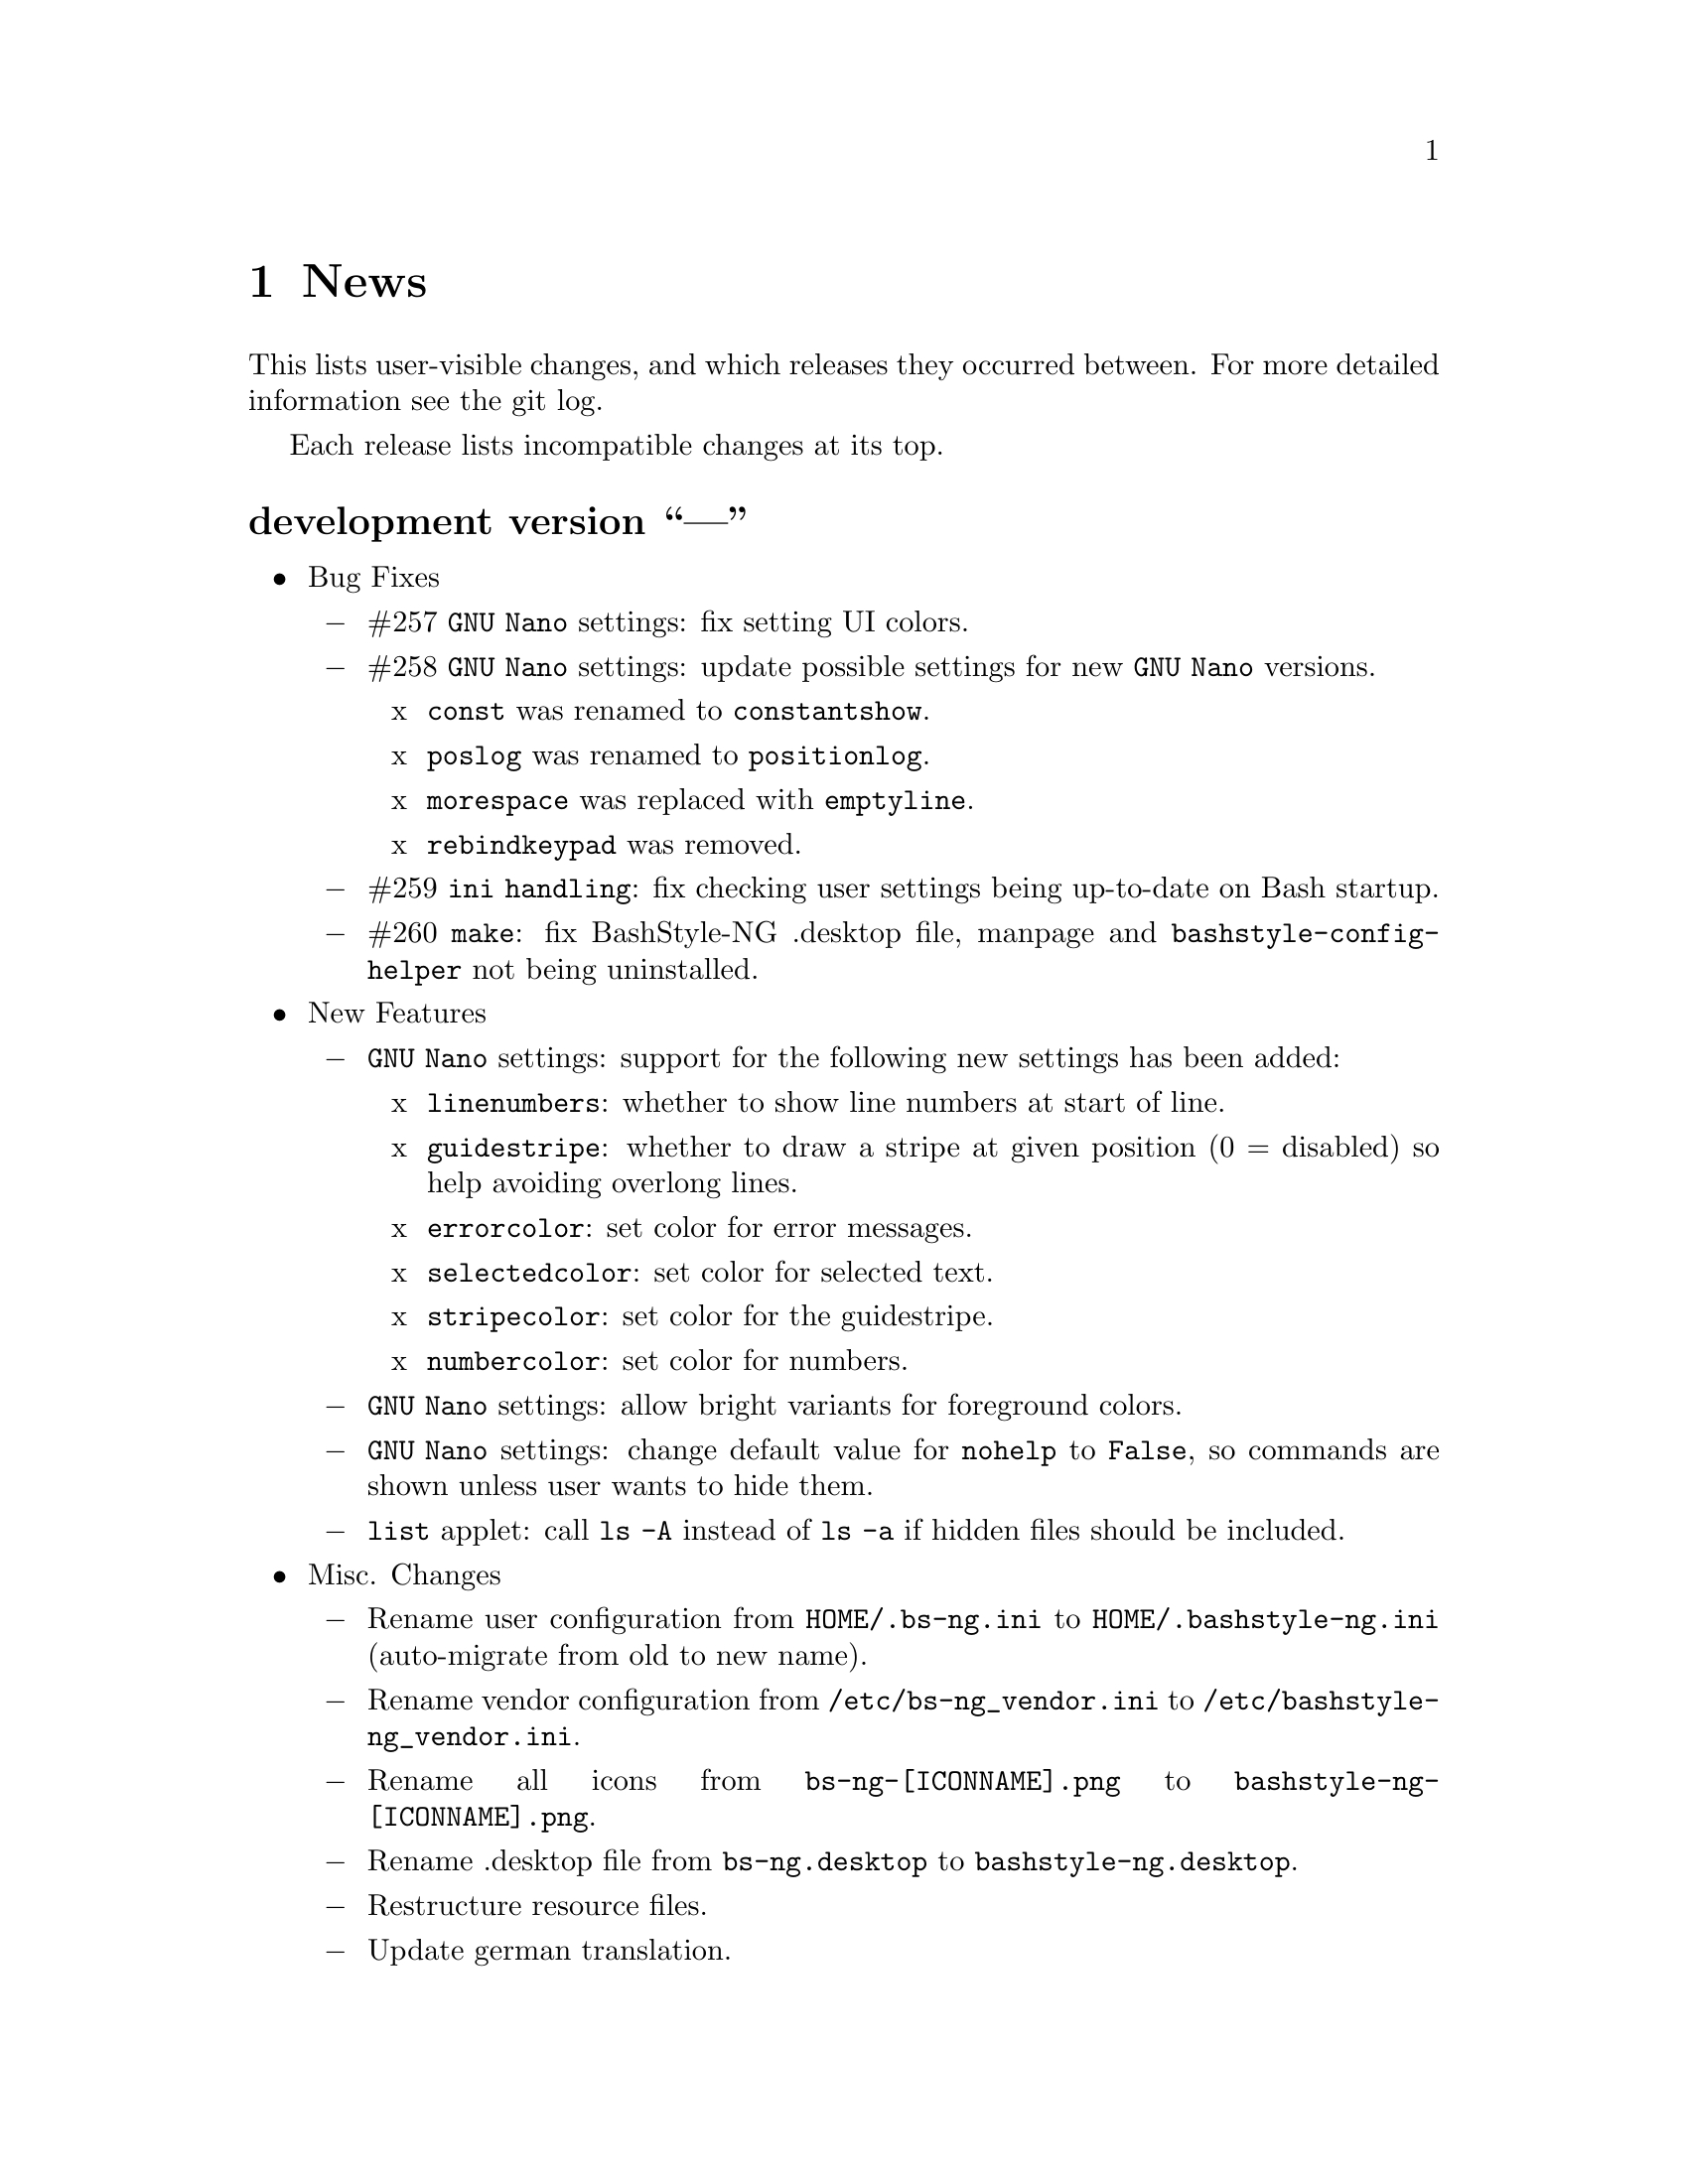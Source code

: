 @c -*- texinfo -*-

@c To compile: makeinfo --no-validate  --no-headers doc/news.info > NEWS

@chapter News

This lists user-visible changes, and which releases they occurred
between. For more detailed information see the git log.

Each release lists incompatible changes at its top.

@heading development version ``---''
@itemize @bullet
@item Bug Fixes
@itemize @minus

@item #257 @code{GNU Nano} settings: fix setting UI colors.

@item #258 @code{GNU Nano} settings: update possible settings for new @code{GNU Nano} versions.
@itemize x

@item @code{const} was renamed to @code{constantshow}.

@item @code{poslog} was renamed to @code{positionlog}.

@item @code{morespace} was replaced with @code{emptyline}.

@item @code{rebindkeypad} was removed.
@end itemize

@item #259 @code{ini handling}: fix checking user settings being up-to-date on Bash startup.

@item #260 @code{make}: fix BashStyle-NG .desktop file, manpage and @code{bashstyle-config-helper} not being uninstalled.
@end itemize

@item New Features
@itemize @minus

@item @code{GNU Nano} settings: support for the following new settings has been added:

@itemize x
@item @code{linenumbers}: whether to show line numbers at start of line.

@item @code{guidestripe}: whether to draw a stripe at given position (0 = disabled) so help avoiding overlong lines.

@item @code{errorcolor}: set color for error messages.

@item @code{selectedcolor}: set color for selected text.

@item @code{stripecolor}: set color for the guidestripe.

@item @code{numbercolor}: set color for numbers.
@end itemize

@item @code{GNU Nano} settings: allow bright variants for foreground colors.

@item @code{GNU Nano} settings: change default value for @code{nohelp} to @code{False}, so commands are shown unless user wants to hide them.

@item @code{list} applet: call @code{ls -A} instead of @code{ls -a} if hidden files should be included.
@end itemize

@item Misc. Changes
@itemize @minus

@item Rename user configuration from @code{HOME/.bs-ng.ini} to @code{HOME/.bashstyle-ng.ini} (auto-migrate from old to new name).

@item Rename vendor configuration from @code{/etc/bs-ng_vendor.ini} to @code{/etc/bashstyle-ng_vendor.ini}.

@item Rename all icons from @code{bs-ng-[ICONNAME].png} to @code{bashstyle-ng-[ICONNAME].png}.

@item Rename .desktop file from @code{bs-ng.desktop} to @code{bashstyle-ng.desktop}.

@item Restructure resource files.

@item Update german translation.
@end itemize
@end itemize

@heading 10.6.1 ``Aventine II''
@itemize @bullet
@item Bug Fixes
@itemize @minus

@item #256 @code{gitkit} applet: handle the case where @code{TMPDIR} is unset.
@end itemize

@item Misc. Changes
@itemize @minus

@item @code{check} function: check if @code{dig} is installed before executing @code{check m}.
@end itemize
@end itemize

@heading 10.6 ``Aventine''
@itemize @bullet
@item Bug Fixes
@itemize @minus

@item #253 color settings: compat with some embedded terminals (like terminal in Geany IDE).

@item #254 @code{basefile} function: fix @code{noext} option.

@item #255 @code{round} function: fix output not being visible in all cases.
@end itemize

@item New Features
@itemize @minus

@item New applet @code{check}: perform various non-standard checks, used like @code{test}.

@itemize x
@item @code{n}: check if arg is a valid number (int, float, hex, octal), example: @code{check n 4.4}.

@item @code{i}: check if arg is a valid integer, example: @code{check i 4}.

@item @code{f}: check if arg is a valid float, example: @code{check f 4,4} or @code{check f 4.4}.

@item @code{h}: check if arg is a valid hex, example: @code{check h 301DE8}.

@item @code{o}: check if arg is a valid octal, example @code{check o 24}.

@item @code{hc}: check if arg is a valid hex color, example @code{check hc FFF} or @code{check hc 000000}, @code{#} may optionally lead.

@item @code{s}: check if arg is a valid string, example @code{check s "How do you do?"}.

@item @code{p}: check if arg is a special character, example @code{check p ?}.

@item @code{c}: check if arg1 contains arg2, example @code{check c "Thanks, I'm fine." "I'm"} or @code{check c 1423532 235}.

@item @code{sw}: check if arg1 starts with arg2, example @code{check sw Hello H} or @code{check sw 12412 124}.

@item @code{ew}: check if arg1 ends with arg2, example @code{check ew Goodbye e} or @code{check ew 1422412 2412}.

@item @code{b}: check if arg is a valid boolean, example @code{check b $myvar}. @code{check} recognizes the following as boolean value:
@itemize +
@item @code{true}, @code{True}, @code{TRUE}, @code{0}

@item @code{false}, @code{False}, @code{FALSE}, @code{1}
@end itemize

@item @code{bt}: check if arg is valid boolean true, example @code{check bt $myvar}.

@item @code{bf}: check if arg is valid boolean false, example @code{check bf $myvar}.

@item @code{m}: check if arg is a valid mail address, example @code{check m "test@@dom.tld"}. @code{check} matches against a regex and uses @code{dig} to see if the domain is available, will verbosely inform what's wrong (in case).
@end itemize

@item New switch @code{-z} for @code{randomfile} append filename to command without separating space, for example @code{randomfile geeqie -r File: -- $HOME/Pictures/*}.

@item New features for @code{gitkit} applet:

@itemize x
@item feature @code{push}: first push to upstream, then push tags and at last push to all mirrors found in @code{.git_mirror} file.

@item feature @code{taga}: add tag and push to remote, example: @code{gitkit taga TAG [-m MESSAGE COMMITID]}.

@item feature @code{tagd}: remove tag locally and remote, example: @code{gitkit tagd TAG}.

@item feature @code{tagr}: rename a tag (technically removes tag and readds it with new name) locally and remote, example: @code{gitkit tagr OLDNAME NEWNAME}, preserves first line of tag annotation and commit pointed to.

@item feature @code{tagc}: make a tag point to a different commit (technically removes tag and readss it pointing to new commit) locally and remote, example: @code{gitkit tagc TAG COMMITID}, preserves first line of tag annotation.

@item remember ssh password feature: you can now let @code{gitkit} start an @code{ssh-agent} in combination with @code{ssh-add} so that the afore mentioned new features (and ordinary @code{git} remote commands) don't require you to type in your password everytime. You can customize whether to use that feature, how long @code{ssh-agent} should remember the passwords and what keyfile to use (fallback @code{$HOME/.ssh/id_rsa}). The timer is separate in each Bash session. See options @code{Remember SSH Key}, @code{Time to remember} and @code{SSH RSA Keyfile} in the @code{Git} section of BashStyle-NG.
@end itemize

@item improved @code{empty}: you can now specify whether to look for empty files (example: @code{empty f [PATH]}), or directories (example: @code{empty d [PATH]}) only. Like before if no arg is passed (or arg is a path) it will search for both empty files and directories in given path or in @code{PWD}.

@item improved @code{nseq} function: allow passing the lowest number, aswell as the field separator (example: @code{nseq 0 5 _}).

@item improved @code{ngroups} function: if run as root, allow passing a different user than current (example: @code{ngroups USER}).

@item improved @code{bashstyle} launcher: new switches @code{--ini-get} and @code{--ini-set} allow getting or setting configuration values from command line.

@end itemize
@item Removed Features
@itemize @minus
@item removed @code{topdir} function.

@item removed @code{assign} function.
@end itemize

@item Misc. Changes
@itemize @minus

@item Configure 4.4.4: several minor internal changes, fixup a Bash warning message.

@item move all functions from @code{DATADIR/bashstyle-ng/rc/functions} to @code{DATADIR/bashstyle-ng/functions}.

@item fix help message for @code{ruler} function.

@item updated german translation.

@item several minor internal changes and improvements.
@end itemize
@end itemize

@heading 10.5 ``Kerala''
@itemize @bullet
@item Bug Fixes
@itemize @minus
@item #250 (histignore): fix default value for HISTIGNORE.

@item #251 (history sync): fix @code{history} not properly working when @code{history sync} is active.

@item #252 (make): fix creating pot files.
@end itemize

@item New Features
@itemize @minus
@item New command @code{history -D COMMAND} which deletes all entries of a given command from the history, example:

@code{history -D rm}

will delete all occurences of @code{rm} from the history. @code{history -D} does exact matches, so for example @code{rmdir} is not removed from history, if @code{rm} is passed as @code{COMMAND}.

@item History Isolation. This will
@itemize x

@item prevent storing the history to file when Bash exits

@item disable history syncronization

@item disable in-session history

@item disable the builtin history command
@end itemize

@item New shopt @code{localvar_inherit}, requires Bash version 5.0.

@item New keybindings @code{next-screen-line} and @code{previous-screen-line}, requires Readline version 8.0.
@end itemize

@item Misc. Changes
@itemize @minus
@item Minor user interface improvements.

@itemize x
@item Widget adjustments and sizes improved.

@item User can now choose between standard @code{cd} or BashStyle-NG @code{lscd} or @code{treecd}.

@item User can now choose between standard @code{history} or BashStyle-NG @code{History Sync} or @code{History Isolation}.
@end itemize

@item @code{bashstyle -v} and About Page now show the release codename, too.

@item New internally used variable @code{BSNG_SESSION_TIME} contains the BashStyle-NG startup time in @code{+%I-%M-%S-%N} format.

@item Updated german translation.
@end itemize
@end itemize

@heading 10.4 ``Alrest''
@itemize @bullet
@item Bug Fixes
@itemize @minus
@item #249 (lscolors): fix applying ls color for jpg files
@end itemize

@item Misc. Changes
@itemize @minus
@item LS Colors: apply colors for alternative suffixes, too:
@itemize x
@item apply color for @code{jpg} to @code{jpeg}
@item apply color for @code{tar.gz} to @code{tgz}
@item apply color for @code{tar.bz2} to @code{tbz}
@end itemize

@item Make 1.1.0: simplify code, minor fixes

@item Configure 4.4.1: add @code{-h} in addition to @code{--help}, minor changes

@item @code{batchrename}: proper verbose output

@end itemize
@end itemize
@heading 10.3 ``Odyssey''
@itemize @bullet

@item Bug Fixes
@itemize @minus
@item #247 (randomfile): fix executing @code{randomfile} if neither @code{-r} or
@code{-p} are used.

@item #248 (randomfile): fix handling file or directory names with spaces.
@end itemize

@item Misc. Changes
@itemize @minus
@item Configure 4.4.0: simplify code

@item Update @code{README}, @code{TODO}, Debian GNU/Linux package description.

@item Update german translation.
@end itemize
@end itemize
@heading 10.2 ``Circus of Insanity''
@itemize @bullet

@item Bug Fixes
@itemize @minus

@item #242 (systemkit): @code{systemkit} did not accept the given @code{directory}
for function for counting files, directories or overall items, instead it always
used @code{PWD}. Now it respects a given @code{directory} and uses @code{PWD} if
none was given.

@item #243 (systemkit): @code{systemkit} result of function for countine files,
directories or overall items were off by 1 in some cases.

@item #244 (randomfile): fix that @code{randomfile} could not handle parameters
passed to the application, e.g.: @code{randomfile geeqie -r -- /home/test/Pictures/*}
does now work as intended.

@item #245 (randomfile): check whether @code{HOME/.randomhistory} exists before doing
anything when @code{-f}, @code{-l}, @code{-L} or @code{-i} are given.

@item #246 (dd): fix that custom @code{dd} options don't work.
@end itemize

@item New Features
@itemize @minus

@item Add possiblity to count hidden items to @code{systemkit}:
@itemize x
@item counthiddenfiles / chf
@item counthiddendirs  / chd
@item counthiddenitems / chi
@end itemize

@item Add possibility to only print the result for @code{randomfile},
using @code{-p}, @code{--print} parameter.

@item Add possibility to not specify any files, in that case it will
use all files from @code{PWD}, use like @code{randomfile geeqie --}.
@end itemize

@item Removed Features
@itemize @minus
@item @code{2048} game
@item @code{bashtips} function
@item @code{batch} function
@item @code{hilow} game
@item @code{quickscript} function
@item @code{remount} function
@item @code{wininfo} function
@item @code{xmltagdelete} function
@item vim color schemes
@end itemize

@item Misc. Changes
@itemize @minus
@item Add short switches for over-long switches to @code{systemkit}:
@itemize x
@item countvisiblefiles -> cvf
@item countvisibledirs  -> cvd
@item countvisibleitems -> cvi
@item countoverallfiles -> cof
@item countoveralldirs  -> cod
@item countoverallitems -> coi
@end itemize

@item Add short switches to @code{apkdump}:
@itemize x
@item name        -> n
@item version     -> v
@item versioncode -> c
@item perms       -> p
@end itemize

@item Make @code{sufffix} quiet by default, add @code{-v}, @code{--verbose} switch,
to get verbose output, if desired.

@item Add @code{-v}, @code{--verbose} switch to @code{batchrename}, to get verbose
output, if desired.
@end itemize
@end itemize

@heading 10.1 ``Victory Forever''
@itemize @bullet

@item Bug Fixes
@itemize @minus
@item #238 (systemkit): make @code{countvisibleitems} work, when @code{PWD} is a
symlinked directory.

@item #239 (functions): scripts that check for required applications no longer
print the path to the found binary.

@item #240 (gitkit): make @code{openhub} parameter support more than just github.com
origins (for example gitlab projects are now properly opened in browser, aswell), also
rename @code{openhub} parameter into @code{openweb}.

@item #241 (ui): fixed that the UI definition had a property introduced in GTK+ 3.10,
so potentially not working on previous GTK+ versions.
@end itemize

@item New Features
@itemize @minus
@item @code{topdir} function, returns the deepest existing toplevel directory for a
given path, returns @code{1} if none found at all.

@item @code{camelcase} function, transforms a string (@code{test_string-a b}) in
either camelcase (@code{TestStringAB}) or word-by-word uppercase (@code{Test String A B}).
@end itemize

@item Misc. Changes
@itemize @minus
@item @code{Equinox} and @code{Power User} prompt styles now also use the
@code{showuser} function instead of bash built-in @code{$} prompt variable.

@item @code{lscd} and @code{treecd} changes:
@itemize x
@item in the user interface you could previously enable both @code{lscd} and @code{treecd},
which is of course not supported, so if both were enabled, @code{lscd} was used, always. This
is fixed now, as the user interface now only lets enable one or the other, not both.

@item make @code{lscd} and @code{treecd} strings localizable.

@item nicer banner shown after cd-ing.

@item truncate output if more than 35 items would be displayed, also show how many
items have been ommited.

@item when user choses that custom cd creates non-existent directories,
they now check whether user has write permission for top-level directory.

@item display a message if cd-ing failed because directory does not exist.
@end itemize

@item Update documentation
@itemize x
@item Style: add @code{Equinox} and @code{4.4+} Sections

@item Advanced: add all new features introduced in @code{10.0}
@end itemize

@item When @code{systemkit bios} is called as non-root user a message is printed
accordingly (instead of just exiting without further notice).

@item Update german translation.
@end itemize
@end itemize

@heading 10.0 ``10th Anniversary Version''
@itemize @bullet

@item Bug Fixes
@itemize @minus
@item #226 (gitkit): fix @code{openhub} feature, when there is more than
one remote.

@item #227 (bashstyle-rc): Make Bash history syncronization over different
sessions more robust.

@item #228 (ui): Fix translation domain for user interface.

@item #229 (launcher): Fix @code{-p} and @code{-P} command line args were mixed up.

@item #230 (treecd): Check whether @code{tree} is installed, if not, override the
user's choice to use @code{treecd} instead of @code{cd}.

@item #231 (equinox): Fix missing prompt part in @code{equinox} style when terminal
has not enough lines of height to draw all user-requested prompt part.

@item #232 (equinox): Dynamically calculate minimum required number of lines in
height required to draw all user-requested prompt parts.

@item #233 (clock): Use prompt color definitions instead of hacky @code{sed}
substitutions (left-over from very (very) early @code{BashStyle-NG} versions)
in the @code{clock} prompt style.

@item #234 (poweruser): Use @code{grep -c} instead of @code{grep xx | wc -l}.

@item #235 (ayoli): Fixes and improvements for @code{ayoli} prompt style.

@item #236 (custom-prompt-builder): Version of @code{equinox} prompt style in
the @code{custom-prompt-builder} was bugged since the introduction of
@code{lastcommand} prompt part.

@item #237 (systemkit): @code{systemkit --dirsize} was broken.
@end itemize

@item New Features
@itemize @minus
@item Add @code{apkdump}: grab information about android packages (apk) using
aapt.

@item Add @code{sufffix}: fixes the suffix for given files.

@item Add @code{batchrename}: batch renames all files in a directory using the
@code{NNN-NAME.SUFFIX} naming scheme, where @code{NNN} is the number of the file
inside the directory (filled up with leading zeros if required, eg. @code{01} or
@code{001}) and @code{NAME} is given by the user.
@end itemize

@item Misc. Changes
@itemize @minus
@item Minor improvements to the bashstyle launcher script.
@itemize x
@item minor code changes.

@item Add @code{-d}, @code{--doc} command line arg to bashstyle, which opens
the HTML documentation using @code{xdg-open}.

@item Improve description of the @code{-P}, @code{--python} command line arg
of the bashstyle launcher script.
@end itemize

@item More versatile @code{config-update-helper}.
@itemize x
@item Install @code{bashstyle-config-helper} launcher script.

@item Add backup, restore and reset actions to @code{config-update-helper}.

@item Add @code{-b}, @code{--backup} command line arg to bashstyle, which will
backup the user configuration.

@item Add @code{-r}, @code{--restore} command line arg to bashstyle, which will
restore a previously backed up user configuration.

@item Add @code{-R}, @code{--reset} command line arg to bashstyle, which will
reset the user configuration to vendor values (if vendor configuration exists
and is up to date) or factory values.

@item @code{-u}, @code{--update} command line arg of bashstyle was not mentioned
in @code{-h}, @code{--help} message.
@end itemize

@item Update german translation.

@item Update @code{bashstyle.1} manpage.

@item Rename @code{bsng-help} to @code{bashstyle-help}.

@item Remove @code{check_opt}, instead do a check in each script on it's own.

@item Improve coding style for various functions, scripts and prompt styles.

@item Update prompt styles in the @code{custom-prompt-builder}.
@end itemize

<<<<<<<<<<<<<<<<<<<<<<<<<<<<<<<<<<<<>>>>>>>>>>>>>>>>>>>>>>>>>>>>>>>>>>>>
@end itemize

@heading 9.3 ``Trick or Treat''
@itemize @bullet

@item Notes
@itemize @minus
@item This release renamed the @code{nx-rc} to @code{bashstyle-rc}, that means,
you'll have to re-enable @code{BashStyle-NG} in your @code{$HOME/.bashrc}. Upon
first start @code{BashStyle-NG} will offer you to do so, on it's own.

Additional notes for Git repo users:
@itemize x
@item This also applies to users that have used version 9.3 prior to commit 4e621c.

@item Any references to @code{nx-rc} will be auto-removed when re-enabling from UI,
as of commit 2ff6c0, if you transisted before that commit, be sure to remove
@code{nx-rc} references from your @code{$HOME/.bashrc} manually.
@end itemize
@end itemize

@item Bug Fixes
@itemize @minus
@item #204 (debian vendor config): fixed error in Debian vendor configuration,
preventing BashStyle-NG UI from startup.

@item #205 (ui): fixed buttons for saving, restoring, deleting and reverting
user configuration in UI not working.

@item #206 (manpage colors): enforce environment variable @code{PAGER} to be
@code{less}, else colorizing manpages might fail, if an  other pager is used.

@item #207 (trap): fix recording exit code of last command if it's not 0.

@item #208 (startup): fix enabling @code{BashStyle-NG} in @code{$HOME/.bashrc}
from user interface in certain cases.

@item #209 (startup): add file check when enabling @code{BashStyle-NG} in
@code{$HOME/.bashrc}, so that @code{Bash} does not run into errors on startup
when @code{BashStyle-NG} was uninstalled, but the startup entry still exists.

Aswell as when it was installed to a different prefix, without having adjusted
the startup entry in @code{$HOME/.bashrc}.

@item #210 (configuration): when @code{ini_version} of @code{$HOME/.bs-ng.ini} is
bigger than @code{app_ini_version}, the configuration is reset to either vendor or
factory default configuration. When doing so the configuration was not reloaded
by the user interface (which could potentially lead to a crash).

@item #211 (colorshell): new option @code{Dark Terminal Background} allows user
to set whether the terminal background is dark or bright. This option is used for
colorshell to prevent the font color being black on dark terminals, respectively
white on bright terminals in order to avoid barely readable text output.

This option also applies to all other terminal dependant color settings in
@code{BashStyle-NG}, where @code{white} will be @code{black} on bright terminals,
respectively @code{black} will be @code{white} on dark terminals.

@item #212 (readline): fixed setting @code{bell-style} readline variable.

@item #213 (readline): fixed setting @code{completion-ignore-case} readline variable.

@item #214 (ls colors): fixed readline not inheriting @code{LS_COLORS} set by
@code{BashStyle-NG}. This resulted in readline functions using distribution default
@code{LS_COLORS}, but bash functions using the user set variable.

@item #215 (lastcommand): fixed last command recording to generate ugly results for
bash prompts (@code{lastcommandprintable}) by removing all newlines from the string.

@item #216 (treecd): fixed user set @code{treecd} options not being honoured.

@item #217 (lscd, treecd, grep): force switch to monochrome output when user has
disabled colorful prompts.

@item #218 (equinox, truncpwd): fixed prompt length calculation for @code{equinox}
prompt, if @code{pwdcut} ini value is not set. Fixed output string length calculation
for @code{truncpwd} function aswell.

@item #219 (debug log): the debug log now properly stores all messages, run commands
and their (error) output in @code{$HOME/.bashstyle.log} after startup. Before this fix
only the messages from @code{BashStyle-NG} itself were stored, making the debug log
rather useless.

@item #220 (ini_set): fixed setting ini values from shell.

@item #221 (equinox): when on linux console let display @code{+}, @code{-} and
@code{/} for @code{lastcommand} exit code visualization instead of @code{✔},
@code{✘} and @code{⊘}, as they won't display correctly.

@item #222 (custom prompt builder): fixed a few bugs in the pre-definied prompt
definitions for the custom prompt builder.

@item #223 (keybindings): fixed that keybindings were always changed, even if
user disabled that feature from UI.

@item #224 (factory ini, debian vendor ini): enable @code{extglob} shopt by
default. Some bash completion definitions don't work without (eg: vim's).

@item #225 (dd): fixed no longer working @code{dd} when loading @code{bashstyle-rc}
more than one time during a single bash session.
@end itemize

@item New Features
@itemize @minus
@item Previously updating the user configuration to a new version was only
possible by invoking the @code{BashStyle-NG} user interface. Now the user
configuration is auto-updated from @code{bashstyle-rc} upon shell start up
aswell (if needed, vendor configuration is considered if up-to-date, else
factory configuration will be used (same behaviour as from user interface)).

Manual update is possible via @code{bashstyle --update}, or @code{bashstyle -u}.
If your configuration is up-to-date, nothing will be changed.

@item New Termcap/Manpage coloring function. @code{BashStyle-NG} now allows you
to choose the different colors for manpages from the User Interface, rather than
only giving you a handful of pre-defined color schemes.

@item Added option to include the current directory to the @code{PATH} variable.

@item Added coloring options for @code{lscd} and @code{treecd} for different
@code{banner}, @code{mkdir} and @code{empty} labels.

@item Added options for letting user choose what to use for @code{lastcommand}
exit code visualization. @code{return_good}, which is @code{✔}/@code{+} by default
@code{return-bad}, which is @code{✘}/@code{-} by default and @code{return_other},
which is @code{⊘}/@code{/} by default. This is currently only used in @code{equinox}
prompt.

@item Ability to choose what to display in @code{equinox} prompt. You can now
enable or disable the following informations:
@itemize x
@item system load
@item cpu load
@item ram usage (pro tip: enabling this will dramatically increase the time
required to draw the prompt)
@item last command (and exit code)
@item process count
@item uptime
@end itemize

@item Added @code{showuser} function. Prompt function to either show @code{$}
for normal users, a custom-set symbol. Always displays @code{#} for root. If
colors are enabled color for normal-users will be @code{color_user} and red for
root.

@item Added @code{user_char} option. Set this to let @code{showuser} display
something else than @code{$} for ordinary users.

@item New Bash 4.4 features support:
@itemize +
@item @code{EXECIGNORE} a colon-separated list of commands to ignore from completion.
Only matched if the *complete* filename matches. For example if you want to exclude

	@code{/usr/bin/autoreconf}

from command completion, you need to add something like

	@code{/usr/bin/autreconf}
or
	@code{*/autoreconf}

to @code{EXECIGNORE}.

@item @code{PS0} prompt and color setting. A new prompt which is displayed after
completion was done and before the completed command is executed.
@end itemize

@item New Readline 7.0 features support:
@itemize +
@item added Readline 7.0 master switch (enable to make use of the following).

@item @code{Colored Completion Prefix} makes the matching prefix of the issued
completion appear in a special color for all matches.

@item @code{Enable Bracketed Paste} makes Bash handle multi-line pasted code
like single-line, preventing erroneous completion or execution.

@item @code{Vi Command Mode String} is an indicator printed before the last line
of @code{PS1} when Bash is in vi command mode.

@item @code{Vi Insert Mode String} is an indicator printed before the last line
of @code{PS1} when Bash is in vi insert mode.

@item @code{Emacs Mode String} is an indicator printed before the last line of
@code{PS1} when Bash is in emacs mode.
@end itemize
@end itemize

@item Updated / Improved Features
@itemize @minus
@item @code{history syncronization} improved history syncronization erasedups,
ignoredups, ignorespace and ignoreboth implementation. Made it more robust in
case multiple Bash sessions start up simultaneously (should throw a lot less to
no more errors).

@item @code{random} function's @code{--numericalrange}, @code{-r} param previously
only allowed setting the @code{highest} value of random range, starting from zero.
Now it's possible to set the @code{lowest} value optionally, aswell. Both syntaxes
are supported:

@code{random -r 10} will give you a random number between 0 and 10
@code{random -r 5 10} will give you a random number between 5 and 10

@item @code{colors} added support for both @code{grey} and @code{white} in all
color settings. Note: depending on your terminal's color settings you might not
see a difference here, that's not a bug.

@item @code{colorshell} does no longer pollute @code{PS1...4} variables. It does
now store @code{PS1...4} once per session to @code{OLDPS1...4} and appends it's
randomly choosen text color to the it.

@item @code{equinox} prompt now shows @code{⊘} in yellow when exiting @code{git log}
using @code{q} key, instead of @code{✘} in red. Exiting @code{git log} results in
return code 141, but it's not an actual error, thus the new state was added.
@end itemize

@item UI changes
@itemize @minus
@item Use @code{GtkSwitch}es instead of @code{GtkRadionButton}s for main
switches in the UI.

@item Make the radio buttons @code{use lscd instead of cd} and
@code{use treecd instead of cd} exclude each other.
@end itemize

@item Configure
@itemize @minus

@item 4.3.8
@itemize +
@item code review.
@item make build dependencies a separate dependency group.
@end itemize
@end itemize

@item Misc. Changes
@itemize @minus

@item Translation Domain changes:
@itemize x
@item old: @code{bs-ng}, new: @code{bashstyle}

@item old: @code{nx-rc}, new: @code{bashstyle-rc}
@end itemize

@item Improvements to @code{bashstyle} launcher script.

@item Minor improvements to the Custom Prompt Builder UI.

@item Added option to launch Terminal Emulator from UI (uses @code{x-terminal-emulator}).

@item Since a few versions the code for setting colors has been changed, so we no
longer need a monochrome version of each prompt style, avoiding lots of (mostly)
duplicated code.

@item Standardize shebangs in python scripts (and remove corresponding lintian
override).

@item Updated german translation.

@item Don't mark setting's name and a few others as translatable strings.

@item Changed string @code{GIT} to @code{Git} in the UI and other pacles.

@item Move last command recording to the end of @code{BashStyle-NG} initialization,
no need to record @code{BashStyle-NG}s startup.

@item @code{WidgetHandler} now supports @code{GtkSwitch}es, @code{GtkButton}s and
@code{GtkLabel}s, Custom Prompt Builders special @code{GtkButton}s and
@code{GtkComboBox}es.

@item Less environment pollution by @code{unset}ing a lot of variables which are
of no use after @code{BashStyle-NG} initialization.

@item Simplified color setup mechanism for non/echoable prompt part colors.

@item Minor fix for @code{dbg_msg} function, now some of the output strings in
@code{$HOME/.bashstyle.log} are more readable.

@item Minor coding style changes / improvements.
@end itemize

<<<<<<<<<<<<<<<<<<<<<<<<<<<<<<<<<<<<>>>>>>>>>>>>>>>>>>>>>>>>>>>>>>>>>>>>
@end itemize

@heading 9.2 ``Galvanize''
@itemize @bullet

@item Bug Fixes
@itemize @minus
@item #191 (make): gtk-update-icon-cache was not properly invoked after make
install

@item #192 (custom prompt builder): inserting prompt parts from GtkComboBoxes
did not work

@item #193 (nano): setting Nano UI Colors an Tabs to Spaces did not work

@item #194 (colors): color definitions have not been properly exported to
external scripts, which thus always displayed monochrome output

@item #195 (nx-rc): fixed filtering out @code{trap} from @code{lastcommand}
storing [Mingye Wang]

@item #196 (nx-rc): fixup @code{lastexit} value storing [Mingye Wang]

@item #197 (nano) (vim) (readline) (keybindings): fixup file existence checks
which are intended to prevent file conflicts when multiple Bash sessions are
started at the same time [Mingye Wang]

@item #198 (nx-rc): fixup detection of vendor ini version on first load of nx-rc
if no user ini exists

@item #199 (reload): fixup reload to properly restore the complete environment,
including BashStyle-NG and Bash Programmable Completion.

@item #200 (dd_opts): ensure setting DD_OPTS is properly done.

@item #201 (ls_colors): setting Tar/XZ color from UI didn't work.

@item #202 (configure): fixed last arguement passed to configure not being honoured.
@end itemize

@item Configuration File Changes
@itemize @minus
@item Additionally to factory and vendor (/etc/bs-ng_vendor.ini) configuration
BashStyle-NG now also checks for user backup ($HOME/.bs-ng.ini.save)
configuration when resetting configuration

@item Before using user backup or vendor configuration in any way do a dry-load
to ensure the files are in proper shape, if they contain errors skip them

@item When the configuration file can't be loaded due errors, let BashStyle-NG
auto-reset the configuration using user backup (if it exists) > vendor
configuration (if it exists) > factory configuration (in that order). This
prevents BashStyle-NG from crashing if there's something wrong with the
user configuration file

@item Added new Category "Configuration" which allows to:
@itemize +

@item Backup
@item Restore (from user backup configuration)
@item delete Backup configuration
@item Reset (reset from vendor or factory configuration) the configuration
@item Edit various configuration files (uses xdg-open to open files), namely:
@itemize x

@item .bashrc
@item .bashstyle.custom (bashrc-extension always loaded after BashStyle-NG,
thus can use BashStyle-NG variables and functions reliably)
@item .vimrc.custom (vimrc extension that is not managed by BashStyle-NG)
@item .inputrc.custom (inputrc extension that is not managed by BashStyle-NG)
@end itemize
@end itemize

also shows version of user, user backup, vendor and factory configuration files
(None for vendor and user backup if they don't exist)

@item icon name for this category in UI: bs-ng-config

@item after configuration is restored or reset the application is restarted
@end itemize

@item StartUp Mechanism Changes
@itemize @minus
@item Before BashStyle-NG embedded into /etc/bash.bashrc or /etc/bashrc to add
a startup entry to $HOME/.bashrc. Now if $HOME/.bashrc does not contain a
startup entry for BashStyle-NG the user is presented a tab page upon UI start
asking whether to add the entry. Also works when the startup entry for
BashStyle-NG is commented out, or if the entry is from a previous installation
of BashStyle-NG that had a different installation prefix.
@end itemize

@item Prompt Part Changes
@itemize @minus

@item PS2 / PS3 / PS4 changes: Before there's been an option for PS234. Setting
this to ">" resulted in

@itemize +
@item PS2=">"
@item PS3=">>"
@item PS4=">>>"
@end itemize

Now there's an separate option for each (including a color option each)

@item additionally PS2 / PS3 / PS4 export does now honor enable_colors setting
@end itemize

@item History Syncro Changes
@itemize @minus

@item BashStyle-NG 9.1 introduced a custom history sync functionality (for
syncing history over simultaneously running sessions), which turned out to break
Bash $HISTCONTROL, as it modified the history from outside. This is now worked
around by custom functions replacing the $HISTCONROL of Bash since it fails
due to the custom history handling functions. Please note that this might slow
down Bash a bit if you have a huge history.
@end itemize

@item New Functions
@itemize @minus

@item xmltagdelete: delete tags from xml files, see @code{xmltagdelete --help}

@item 2048.bash: 2048 game in Bash, see @code{2048.bash --help}
@end itemize

@item New Settings
@itemize @minus

@item Added option to display progressbar for @code{dd}, requires version 8.24 or newer.
@end itemize

@item Documentation
@itemize @minus

@item Add texinfo documentation describing all features of BashStyle-NG (work
in progress).
@item currently documented:
@itemize +
@item Introduction
@item News (ChangeLog)
@item Configuration file handling
@item Advanced options (UI section)
@item Style options (UI section)
@item Shell options (UI section)
@item UI icon names
@end itemize
@item Add manpage for @code{bashstyle} executable.
@item Add @code{Documentation} icon (@code{bs-ng-doc}) icon in UI, opening the
documenation using @code{xdg-open}.
@end itemize

@item Misc. Changes
@itemize @minus

@item undobuffer: enforce Gtk version 3 to be loaded (makes a startup warning
shut up
@end itemize

@item Configure
@itemize @minus

@item 4.3.7
@itemize +
@item code review
@item fixed bug #202
@end itemize

@item 4.3.6
@itemize +
@item add @code{--docdir} switch back
@item add @code{--mandir} switch
@end itemize

@item 4.3.5
@itemize +
@item remove system bashrc detection
@item remove --profiledir switch
@item remove --bashrc switch
@item minor string changes
@end itemize

@item 4.3.4
@itemize +
@item remove --quiet switch
@item globally define PYMAXVER and PYMINVER (python minimum and maximum versions)
@item globally define PYAMXVER_P and PYMINVER_P (printable python minimum and
maximum python versions for configure messages)
@item remove unused variable
@end itemize
@end itemize

@item Make
@itemize @minus

@item 1.0.9
@itemize +
@item code review
@end itemize

@item 1.0.8
@itemize +
@item compress manpages upon @code{./make build}
@item install info and html documentation upon @code{./make install}
@item install manpages upon @code{./make install}
@item add a few more strings
@item build README from doc/userdoc_introduction (@code{./make readme})
@end itemize

@item 1.0.7
@itemize +
@item build NEWS from doc/news.info (@code{./make news})
@item build doc/bashstyle.info from doc/userdoc.texi (@code{./make info})
@item build doc/html from doc/userdoc.texi (@code{./make html})
@end itemize

@item 1.0.6
@itemize +
@item fixed bug #191
@end itemize

@item 1.0.5
@itemize +
@item update for no longer installed profiledir and profile script
@item minor string changes
@end itemize
@end itemize

@item Translations
@itemize @minus

@item Updated german translation
@end itemize

<<<<<<<<<<<<<<<<<<<<<<<<<<<<<<<<<<<<>>>>>>>>>>>>>>>>>>>>>>>>>>>>>>>>>>>>
@end itemize

@c <<<<<<<<<<<<<<<<<<<<<<<<<<<<<<<<<<<<>>>>>>>>>>>>>>>>>>>>>>>>>>>>>>>>>>>>

@c @heading x.y.z ``Code name''
@c @itemize @bullet

@c @item Updated or New dependencies
@c @itemize @minus
@c @end itemize

@c @item Notes
@c @itemize @minus
@c @end itemize

@c @item Build and Installation
@c @itemize @minus
@c @end itemize

@c @item Bug Fixes
@c @itemize @minus
@c @end itemize

@c @item New Features
@c @itemize @minus
@c @end itemize

@c @item Miscellaneous Changes
@c @itemize @minus
@c @end itemize
@c @end itemize
